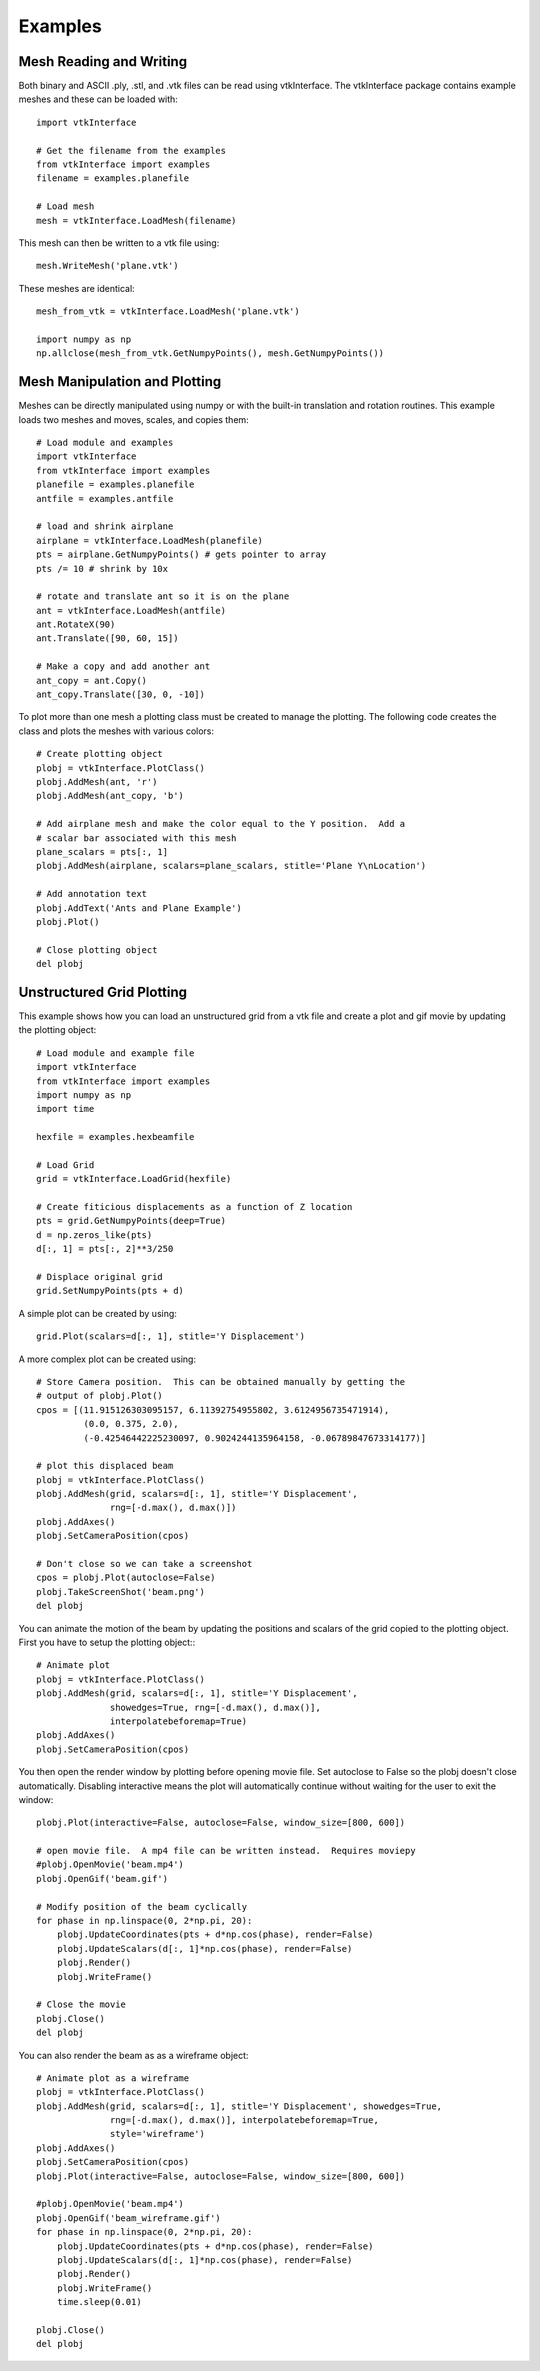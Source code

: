 .. _examples:

Examples
========

Mesh Reading and Writing
------------------------

Both binary and ASCII .ply, .stl, and .vtk files can be read using
vtkInterface.  The vtkInterface package contains example meshes and these can 
be loaded with::

    import vtkInterface
    
    # Get the filename from the examples
    from vtkInterface import examples
    filename = examples.planefile
    
    # Load mesh
    mesh = vtkInterface.LoadMesh(filename)

This mesh can then be written to a vtk file using::

    mesh.WriteMesh('plane.vtk')
    
    
These meshes are identical::

    mesh_from_vtk = vtkInterface.LoadMesh('plane.vtk')
    
    import numpy as np
    np.allclose(mesh_from_vtk.GetNumpyPoints(), mesh.GetNumpyPoints())
 
    
Mesh Manipulation and Plotting
------------------------------

Meshes can be directly manipulated using numpy or with the built-in
translation and rotation routines.  This example loads two meshes and moves, 
scales, and copies them::

    # Load module and examples
    import vtkInterface
    from vtkInterface import examples
    planefile = examples.planefile
    antfile = examples.antfile
    
    # load and shrink airplane
    airplane = vtkInterface.LoadMesh(planefile)
    pts = airplane.GetNumpyPoints() # gets pointer to array
    pts /= 10 # shrink by 10x
    
    # rotate and translate ant so it is on the plane
    ant = vtkInterface.LoadMesh(antfile)
    ant.RotateX(90)
    ant.Translate([90, 60, 15])
    
    # Make a copy and add another ant
    ant_copy = ant.Copy()
    ant_copy.Translate([30, 0, -10])

To plot more than one mesh a plotting class must be created to manage the 
plotting.  The following code creates the class and plots the meshes with 
various colors::
    
    # Create plotting object
    plobj = vtkInterface.PlotClass()
    plobj.AddMesh(ant, 'r')
    plobj.AddMesh(ant_copy, 'b')

    # Add airplane mesh and make the color equal to the Y position.  Add a
    # scalar bar associated with this mesh
    plane_scalars = pts[:, 1]
    plobj.AddMesh(airplane, scalars=plane_scalars, stitle='Plane Y\nLocation')

    # Add annotation text
    plobj.AddText('Ants and Plane Example')
    plobj.Plot()
    
    # Close plotting object
    del plobj
    
.. image:: AntsAndPlane.png



Unstructured Grid Plotting
--------------------------

This example shows how you can load an unstructured grid from a vtk file and
create a plot and gif movie by updating the plotting object::

    # Load module and example file
    import vtkInterface
    from vtkInterface import examples
    import numpy as np
    import time
    
    hexfile = examples.hexbeamfile
    
    # Load Grid
    grid = vtkInterface.LoadGrid(hexfile)
    
    # Create fiticious displacements as a function of Z location
    pts = grid.GetNumpyPoints(deep=True)
    d = np.zeros_like(pts)
    d[:, 1] = pts[:, 2]**3/250
    
    # Displace original grid
    grid.SetNumpyPoints(pts + d)

A simple plot can be created by using::

    grid.Plot(scalars=d[:, 1], stitle='Y Displacement')

A more complex plot can be created using::

    # Store Camera position.  This can be obtained manually by getting the
    # output of plobj.Plot()
    cpos = [(11.915126303095157, 6.11392754955802, 3.6124956735471914),
             (0.0, 0.375, 2.0),
             (-0.42546442225230097, 0.9024244135964158, -0.06789847673314177)]
    
    # plot this displaced beam
    plobj = vtkInterface.PlotClass()
    plobj.AddMesh(grid, scalars=d[:, 1], stitle='Y Displacement', 
                  rng=[-d.max(), d.max()])
    plobj.AddAxes()
    plobj.SetCameraPosition(cpos)
    
    # Don't close so we can take a screenshot
    cpos = plobj.Plot(autoclose=False)
    plobj.TakeScreenShot('beam.png')
    del plobj

.. image:: beam.png


You can animate the motion of the beam by updating the positions and scalars
of the grid copied to the plotting object.  First you have to setup the
plotting object:::

    # Animate plot
    plobj = vtkInterface.PlotClass()
    plobj.AddMesh(grid, scalars=d[:, 1], stitle='Y Displacement', 
                  showedges=True, rng=[-d.max(), d.max()], 
                  interpolatebeforemap=True)
    plobj.AddAxes()
    plobj.SetCameraPosition(cpos)
    
You then open the render window by plotting before opening movie file.
Set autoclose to False so
the plobj doesn't close automatically.  Disabling interactive means 
the plot will automatically continue without waiting for the user to
exit the window::

    plobj.Plot(interactive=False, autoclose=False, window_size=[800, 600])
    
    # open movie file.  A mp4 file can be written instead.  Requires moviepy
    #plobj.OpenMovie('beam.mp4')
    plobj.OpenGif('beam.gif')
    
    # Modify position of the beam cyclically
    for phase in np.linspace(0, 2*np.pi, 20):
        plobj.UpdateCoordinates(pts + d*np.cos(phase), render=False)
        plobj.UpdateScalars(d[:, 1]*np.cos(phase), render=False)
        plobj.Render()
        plobj.WriteFrame()
    
    # Close the movie
    plobj.Close()
    del plobj
    
.. image:: beam.gif

You can also render the beam as as a wireframe object::

    # Animate plot as a wireframe
    plobj = vtkInterface.PlotClass()
    plobj.AddMesh(grid, scalars=d[:, 1], stitle='Y Displacement', showedges=True,
                  rng=[-d.max(), d.max()], interpolatebeforemap=True,
                  style='wireframe')
    plobj.AddAxes()
    plobj.SetCameraPosition(cpos)
    plobj.Plot(interactive=False, autoclose=False, window_size=[800, 600])
    
    #plobj.OpenMovie('beam.mp4')
    plobj.OpenGif('beam_wireframe.gif')
    for phase in np.linspace(0, 2*np.pi, 20):
        plobj.UpdateCoordinates(pts + d*np.cos(phase), render=False)
        plobj.UpdateScalars(d[:, 1]*np.cos(phase), render=False)
        plobj.Render()
        plobj.WriteFrame()
        time.sleep(0.01)
    
    plobj.Close()
    del plobj
    
.. image:: beam_wireframe.gif


